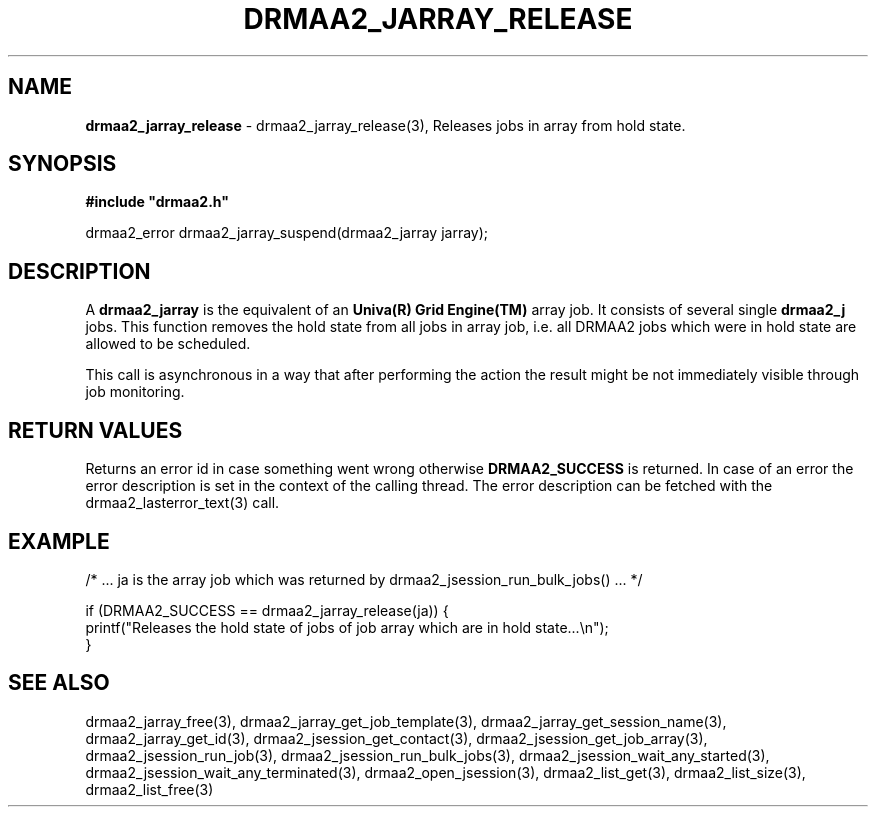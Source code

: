 .\" generated with Ronn/v0.7.3
.\" http://github.com/rtomayko/ronn/tree/0.7.3
.
.TH "DRMAA2_JARRAY_RELEASE" "3" "June 2014" "Univa Corporation" "DRMAA2 C API"
.
.SH "NAME"
\fBdrmaa2_jarray_release\fR \- drmaa2_jarray_release(3), Releases jobs in array from hold state\.
.
.SH "SYNOPSIS"
\fB#include "drmaa2\.h"\fR
.
.P
drmaa2_error drmaa2_jarray_suspend(drmaa2_jarray jarray);
.
.SH "DESCRIPTION"
A \fBdrmaa2_jarray\fR is the equivalent of an \fBUniva(R) Grid Engine(TM)\fR array job\. It consists of several single \fBdrmaa2_j\fR jobs\. This function removes the hold state from all jobs in array job, i\.e\. all DRMAA2 jobs which were in hold state are allowed to be scheduled\.
.
.P
This call is asynchronous in a way that after performing the action the result might be not immediately visible through job monitoring\.
.
.SH "RETURN VALUES"
Returns an error id in case something went wrong otherwise \fBDRMAA2_SUCCESS\fR is returned\. In case of an error the error description is set in the context of the calling thread\. The error description can be fetched with the drmaa2_lasterror_text(3) call\.
.
.SH "EXAMPLE"
.
.nf

/* \.\.\. ja is the array job which was returned by drmaa2_jsession_run_bulk_jobs() \.\.\. */

if (DRMAA2_SUCCESS == drmaa2_jarray_release(ja)) {
   printf("Releases the hold state of jobs of job array which are in hold state\.\.\.\en");
}
.
.fi
.
.SH "SEE ALSO"
drmaa2_jarray_free(3), drmaa2_jarray_get_job_template(3), drmaa2_jarray_get_session_name(3), drmaa2_jarray_get_id(3), drmaa2_jsession_get_contact(3), drmaa2_jsession_get_job_array(3), drmaa2_jsession_run_job(3), drmaa2_jsession_run_bulk_jobs(3), drmaa2_jsession_wait_any_started(3), drmaa2_jsession_wait_any_terminated(3), drmaa2_open_jsession(3), drmaa2_list_get(3), drmaa2_list_size(3), drmaa2_list_free(3)

